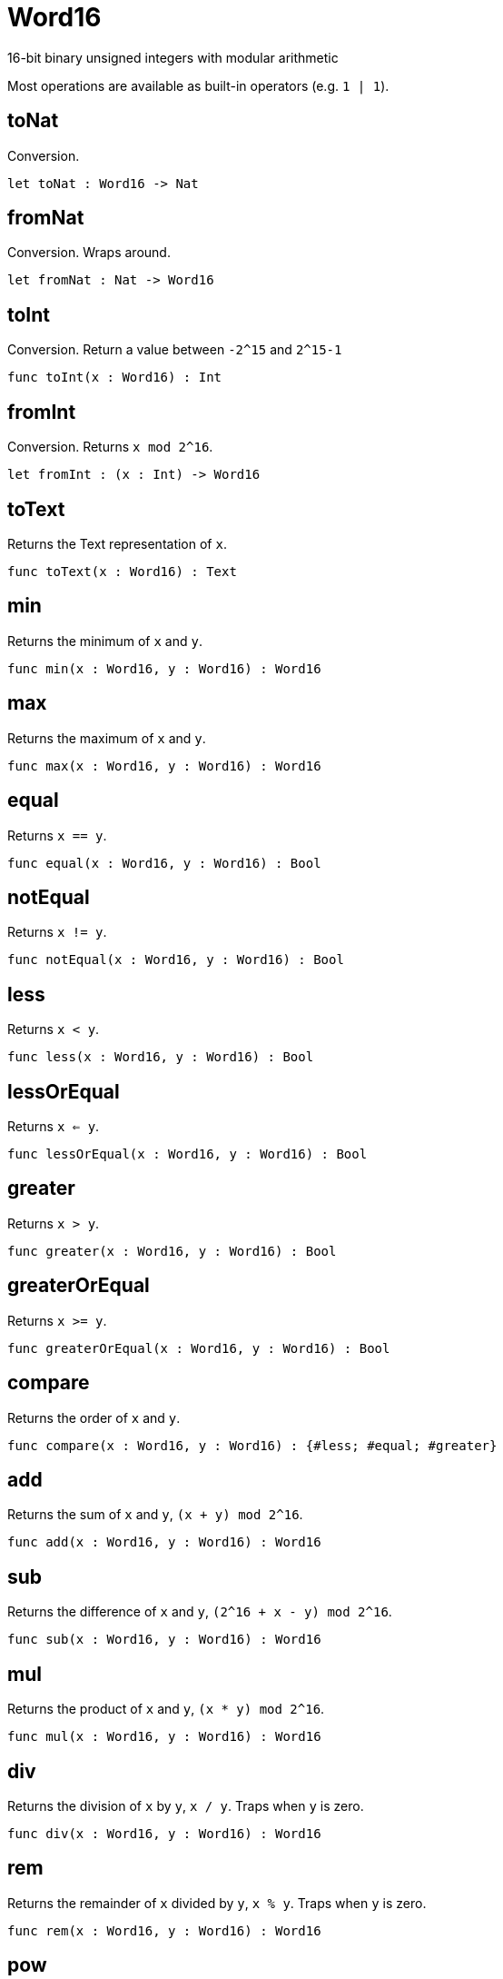 [[module.Word16]]
= Word16

16-bit binary unsigned integers with modular arithmetic

Most operations are available as built-in operators (e.g. `1 | 1`).

[[value.toNat]]
== toNat

Conversion.

[source,motoko]
----
let toNat : Word16 -> Nat
----

[[value.fromNat]]
== fromNat

Conversion. Wraps around.

[source,motoko]
----
let fromNat : Nat -> Word16
----

[[value.toInt]]
== toInt

Conversion. Return a value between `-2^15` and `2^15-1`

[source,motoko]
----
func toInt(x : Word16) : Int
----

[[value.fromInt]]
== fromInt

Conversion. Returns `x mod 2^16`.

[source,motoko]
----
let fromInt : (x : Int) -> Word16
----

[[value.toText]]
== toText

Returns the Text representation of `x`.

[source,motoko]
----
func toText(x : Word16) : Text
----

[[value.min]]
== min

Returns the minimum of `x` and `y`.

[source,motoko]
----
func min(x : Word16, y : Word16) : Word16
----

[[value.max]]
== max

Returns the maximum of `x` and `y`.

[source,motoko]
----
func max(x : Word16, y : Word16) : Word16
----

[[value.equal]]
== equal

Returns `x == y`.

[source,motoko]
----
func equal(x : Word16, y : Word16) : Bool
----

[[value.notEqual]]
== notEqual

Returns `x != y`.

[source,motoko]
----
func notEqual(x : Word16, y : Word16) : Bool
----

[[value.less]]
== less

Returns `x < y`.

[source,motoko]
----
func less(x : Word16, y : Word16) : Bool
----

[[value.lessOrEqual]]
== lessOrEqual

Returns `x <= y`.

[source,motoko]
----
func lessOrEqual(x : Word16, y : Word16) : Bool
----

[[value.greater]]
== greater

Returns `x > y`.

[source,motoko]
----
func greater(x : Word16, y : Word16) : Bool
----

[[value.greaterOrEqual]]
== greaterOrEqual

Returns `x >= y`.

[source,motoko]
----
func greaterOrEqual(x : Word16, y : Word16) : Bool
----

[[value.compare]]
== compare

Returns the order of `x` and `y`.

[source,motoko]
----
func compare(x : Word16, y : Word16) : {#less; #equal; #greater}
----

[[value.add]]
== add

Returns the sum of `x` and `y`, `(x + y) mod 2^16`.

[source,motoko]
----
func add(x : Word16, y : Word16) : Word16
----

[[value.sub]]
== sub

Returns the difference of `x` and `y`, `(2^16 + x - y) mod 2^16`.

[source,motoko]
----
func sub(x : Word16, y : Word16) : Word16
----

[[value.mul]]
== mul

Returns the product of `x` and `y`, `(x * y) mod 2^16`.

[source,motoko]
----
func mul(x : Word16, y : Word16) : Word16
----

[[value.div]]
== div

Returns the division of `x` by `y`, `x / y`.
Traps when `y` is zero.

[source,motoko]
----
func div(x : Word16, y : Word16) : Word16
----

[[value.rem]]
== rem

Returns the remainder of `x` divided by `y`, `x % y`.
Traps when `y` is zero.

[source,motoko]
----
func rem(x : Word16, y : Word16) : Word16
----

[[value.pow]]
== pow

Returns `x` to the power of `y`, `(x ** y) mod 2^16`.

[source,motoko]
----
func pow(x : Word16, y : Word16) : Word16
----

[[value.bitnot]]
== bitnot

Returns the bitwise negation of `x`, `^x`.

[source,motoko]
----
func bitnot(x : Word16, y : Word16) : Word16
----

[[value.bitand]]
== bitand

Returns the bitwise and of `x` and `y`, `x & y`.

[source,motoko]
----
func bitand(x : Word16, y : Word16) : Word16
----

[[value.bitor]]
== bitor

Returns the bitwise or of `x` and `y`, `x \| y`.

[source,motoko]
----
func bitor(x : Word16, y : Word16) : Word16
----

[[value.bitxor]]
== bitxor

Returns the bitwise exclusive or of `x` and `y`, `x ^ y`.

[source,motoko]
----
func bitxor(x : Word16, y : Word16) : Word16
----

[[value.bitshiftLeft]]
== bitshiftLeft

Returns the bitwise shift left of `x` by `y`, `x << y`.

[source,motoko]
----
func bitshiftLeft(x : Word16, y : Word16) : Word16
----

[[value.bitshiftRight]]
== bitshiftRight

Returns the bitwise shift right of `x` by `y`, `x >> y`.

[source,motoko]
----
func bitshiftRight(x : Word16, y : Word16) : Word16
----

[[value.bitshiftRightSigned]]
== bitshiftRightSigned

Returns the signed shift right of `x` by `y`, `x +>> y`.

[source,motoko]
----
func bitshiftRightSigned(x : Word16, y : Word16) : Word16
----

[[value.bitrotLeft]]
== bitrotLeft

Returns the bitwise rotate left of `x` by `y`, `x <<> y`.

[source,motoko]
----
func bitrotLeft(x : Word16, y : Word16) : Word16
----

[[value.bitrotRight]]
== bitrotRight

Returns the bitwise rotate right of `x` by `y`, `x <>> y`.

[source,motoko]
----
func bitrotRight(x : Word16, y : Word16) : Word16
----

[[value.bittest]]
== bittest

Returns the value of bit `p mod 16` in `x`, `(x & 2^(p mod 16)) == 2^(p mod 16)`.

[source,motoko]
----
func bittest(x : Word16, p : Nat) : Bool
----

[[value.bitset]]
== bitset

Returns the value of setting bit `p mod 16` in `x` to `1`.

[source,motoko]
----
func bitset(x : Word16, p : Nat) : Word16
----

[[value.bitclear]]
== bitclear

Returns the value of clearing bit `p mod 16` in `x` to `0`.

[source,motoko]
----
func bitclear(x : Word16, p : Nat) : Word16
----

[[value.bitflip]]
== bitflip

Returns the value of flipping bit `p mod 16` in `x`.

[source,motoko]
----
func bitflip(x : Word16, p : Nat) : Word16
----

[[value.bitcountNonZero]]
== bitcountNonZero

Returns the count of non-zero bits in `x`.

[source,motoko]
----
let bitcountNonZero : (x : Word16) -> Word16
----

[[value.bitcountLeadingZero]]
== bitcountLeadingZero

Returns the count of leading zero bits in `x`.

[source,motoko]
----
let bitcountLeadingZero : (x : Word16) -> Word16
----

[[value.bitcountTrailingZero]]
== bitcountTrailingZero

Returns the count of trailing zero bits in `x`.

[source,motoko]
----
let bitcountTrailingZero : (x : Word16) -> Word16
----


